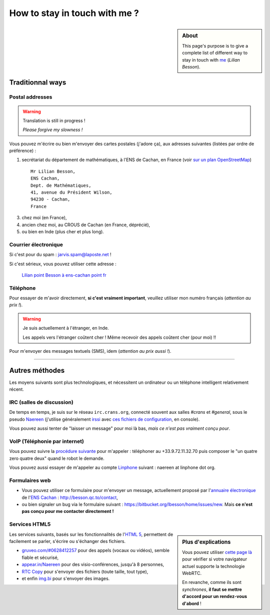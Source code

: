 .. meta::
   :description lang=fr: Page d'informations pour contacter Lilian Besson
   :description lang=en: Informations on how to stay in touch with Lilian Besson

################################
 How to stay in touch with me ?
################################
.. sidebar:: About

   This page's purpose is to give a complete list of different way to stay in touch with `me <index.html>`_ (*Lilian Besson*).


Traditionnal ways
-----------------
Postal addresses
^^^^^^^^^^^^^^^^
.. warning:: Translation is still in progress !

   *Please forgive my slowness !*


Vous pouvez m'écrire ou bien m'envoyer des cartes postales (j'adore ça),
aux adresses suivantes (listées par ordre de préférence) :

1. secrétariat du département de mathématiques, à l'ENS de Cachan, en France
   (voir `sur un plan OpenStreetMap <http://osm.org/go/0BOchV4ns-->`_) ::

       Mr Lilian Besson,
       ENS Cachan,
       Dept. de Mathématiques,
       41, avenue du Président Wilson,
       94230 - Cachan,
       France


3. chez moi (en France),
4. ancien chez moi, au CROUS de Cachan (en France, déprécié),
5. ou bien en Inde (plus cher et plus long).

Courrier électronique
^^^^^^^^^^^^^^^^^^^^^
Si c'est pour du spam : jarvis.spam@laposte.net !

.. image:: .courriel.png
   :scale: 120 %
   :align: right
   :alt:   Mon adresse courriel, dans une image png...
   :target: mailto:Lilian.Besson à ens-cachan point fr


Si c'est sérieux, vous pouvez utiliser cette adresse :

  `Lilian point Besson à ens-cachan point fr <mailto:Lilian point Besson à ens-cachan point fr>`_


Téléphone
^^^^^^^^^
.. image:: .telephone.png
   :scale: 130 %
   :align: right
   :alt:   Mon numéro de téléphone, dans un image png... je reçoit assez de spam comme ça !
   :target: callto:100101011101001100111101100001_2


Pour essayer de m'avoir directement, **si c'est vraiment important**, veuillez utiliser mon numéro français (*attention au prix !*).

.. warning:: Je suis actuellement à l'étranger, en Inde.

   Les appels vers l'étranger coûtent cher !
   Même recevoir des appels coûtent cher (pour moi) !!


Pour m'envoyer des messages textuels (SMS), idem (*attention au prix aussi !*).

------------------------------------------------------------------------------

Autres méthodes
---------------
Les moyens suivants sont plus technologiques, et nécessitent un ordinateur ou un téléphone intelligent relativement récent.

IRC (salles de discussion)
^^^^^^^^^^^^^^^^^^^^^^^^^^
De temps en temps, je suis sur le réseau ``irc.crans.org``, connecté souvent aux salles *#crans* et *#general*, sous le pseudo `Naereen <https://gravatar.com/naereen>`_ (j'utilise généralement `irssi <http://irssi.org/about>`_ avec `ces fichiers de configuration <publis/irssi/>`_, en console).

Vous pouvez aussi tenter de "laisser un message" pour moi là bas, *mais ce n'est pas vraiment conçu pour*.

VoIP (Téléphonie par internet)
^^^^^^^^^^^^^^^^^^^^^^^^^^^^^^
Vous pouvez suivre la `procédure suivante <https://wiki.crans.org/VieCrans/UtiliserVoIP#A.2BAMo-tre_appel.2BAOk_depuis_l.27ext.2BAOk-rieur>`_ pour m'appeler : téléphoner au +33.9.72.11.32.70 puis composer le "un quatre zero quatre deux" quand le robot le demande.

Vous pouvez aussi essayer de m'appeler au compte `Linphone <http://www.linphone.org/>`_ suivant : naereen at linphone dot org.

.. info:: Linphone ?

   `Linphone`_ est un outil *libre* et *gratuit* de téléphonie par IP, qui fonctionne parfaitement.
   Il propose un client pour bureau (Windows, Ubuntu etc) et pour téléphone (Android etc).
   Pour Android, je préfère `CSip Simple <http://apk-dl.com/store/apps/details?id=com.csipsimple>`_.
   `Linphone`_ permet aussi de créer un compte utilisateur, gratuitement, afin d'appeler sans limite n'importe quel autre utilisateur de VoIP avec le `protocole SIP <http://fr.wikipedia.org/wiki/Session_Initiation_Protocol>`_.


Formulaires web
^^^^^^^^^^^^^^^
* Vous pouvez utiliser ce formulaire pour m'envoyer un message, actuellement proposé par l'`annuaire électronique <http://www.math.ens-cachan.fr/annuaire/besson-lilian-128754.kjsp>`_ de l'`ENS Cachan <http://www.ens-cachan.fr/>`_ : http://besson.qc.to/contact,
* ou bien signaler un bug via le formulaire suivant : https://bitbucket.org/lbesson/home/issues/new. Mais **ce n'est pas conçu pour me contacter directement !**

Services HTML5
^^^^^^^^^^^^^^
.. sidebar:: Plus d'explications

   Vous pouvez utiliser `cette page là <http://iswebrtcready.appear.in/>`_ pour vérifier si votre navigateur actuel supporte la technologie WebRTC.

   En revanche, comme ils sont *synchrones*, **il faut se mettre d'accord pour un rendez-vous d'abord** !


Les services suivants, basés sur les fonctionnalités de l'`HTML 5 <https://fr.wikipedia.org/wiki/HTML5>`_, permettent de facilement se parler, s'écrire ou s'échanger des fichiers.

* `gruveo.com/#0628412257 <https://www.gruveo.com/#0628412257>`_ pour des appels (vocaux ou vidéos), semble fiable et sécurisé,
* `appear.in/Naereen <https://appear.in/Naereen>`_ pour des visio-conférences, jusqu'à 8 personnes,
* `RTC Copy <https://rtccopy.com/>`_ pour s'envoyer des fichiers (toute taille, tout type),
* et enfin `img.bi <https://img.bi/>`_ pour s'envoyer des images.


.. seealso::

   Cette page `<vieprivee.html>`_
      Quelques autres outils pouvant être utilisés pour (essayer de) préserver sa vie privée en ligne.


.. (c) Lilian Besson, 2011-2014, https://bitbucket.org/lbesson/web-sphinx/